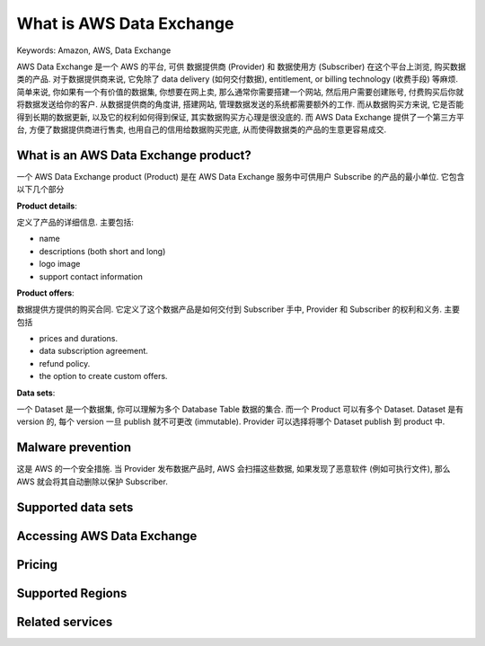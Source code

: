 What is AWS Data Exchange
==============================================================================
Keywords: Amazon, AWS, Data Exchange

AWS Data Exchange 是一个 AWS 的平台, 可供 数据提供商 (Provider) 和 数据使用方 (Subscriber) 在这个平台上浏览, 购买数据类的产品. 对于数据提供商来说, 它免除了 data delivery (如何交付数据), entitlement, or billing technology (收费手段) 等麻烦. 简单来说, 你如果有一个有价值的数据集, 你想要在网上卖, 那么通常你需要搭建一个网站, 然后用户需要创建账号, 付费购买后你就将数据发送给你的客户. 从数据提供商的角度讲, 搭建网站, 管理数据发送的系统都需要额外的工作. 而从数据购买方来说, 它是否能得到长期的数据更新, 以及它的权利如何得到保证, 其实数据购买方心理是很没底的. 而 AWS Data Exchange 提供了一个第三方平台, 方便了数据提供商进行售卖, 也用自己的信用给数据购买兜底, 从而使得数据类的产品的生意更容易成交.


What is an AWS Data Exchange product?
------------------------------------------------------------------------------
一个 AWS Data Exchange product (Product) 是在 AWS Data Exchange 服务中可供用户 Subscribe 的产品的最小单位. 它包含以下几个部分

**Product details**:

定义了产品的详细信息. 主要包括:

- name
- descriptions (both short and long)
- logo image
- support contact information

**Product offers**:

数据提供方提供的购买合同. 它定义了这个数据产品是如何交付到 Subscriber 手中, Provider 和 Subscriber 的权利和义务. 主要包括

- prices and durations.
- data subscription agreement.
- refund policy.
- the option to create custom offers.

**Data sets**:

一个 Dataset 是一个数据集, 你可以理解为多个 Database Table 数据的集合. 而一个 Product 可以有多个 Dataset. Dataset 是有 version 的, 每个 version 一旦 publish 就不可更改 (immutable). Provider 可以选择将哪个 Dataset publish 到 product 中.

Malware prevention
------------------------------------------------------------------------------
这是 AWS 的一个安全措施. 当 Provider 发布数据产品时, AWS 会扫描这些数据, 如果发现了恶意软件 (例如可执行文件), 那么 AWS 就会将其自动删除以保护 Subscriber.


Supported data sets
------------------------------------------------------------------------------


Accessing AWS Data Exchange
------------------------------------------------------------------------------


Pricing
------------------------------------------------------------------------------


Supported Regions
------------------------------------------------------------------------------


Related services
------------------------------------------------------------------------------
